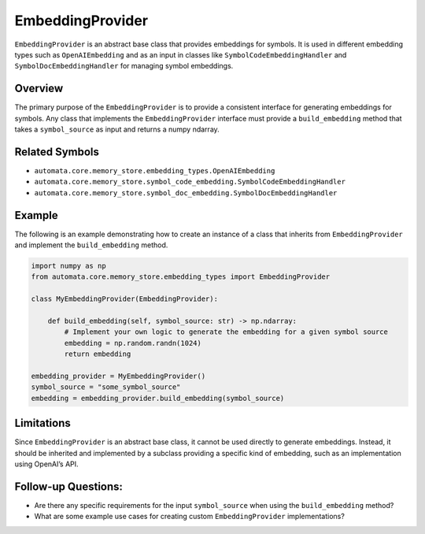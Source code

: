 EmbeddingProvider
=================

``EmbeddingProvider`` is an abstract base class that provides embeddings
for symbols. It is used in different embedding types such as
``OpenAIEmbedding`` and as an input in classes like
``SymbolCodeEmbeddingHandler`` and ``SymbolDocEmbeddingHandler`` for
managing symbol embeddings.

Overview
--------

The primary purpose of the ``EmbeddingProvider`` is to provide a
consistent interface for generating embeddings for symbols. Any class
that implements the ``EmbeddingProvider`` interface must provide a
``build_embedding`` method that takes a ``symbol_source`` as input and
returns a numpy ndarray.

Related Symbols
---------------

-  ``automata.core.memory_store.embedding_types.OpenAIEmbedding``
-  ``automata.core.memory_store.symbol_code_embedding.SymbolCodeEmbeddingHandler``
-  ``automata.core.memory_store.symbol_doc_embedding.SymbolDocEmbeddingHandler``

Example
-------

The following is an example demonstrating how to create an instance of a
class that inherits from ``EmbeddingProvider`` and implement the
``build_embedding`` method.

.. code:: python

   import numpy as np
   from automata.core.memory_store.embedding_types import EmbeddingProvider

   class MyEmbeddingProvider(EmbeddingProvider):

       def build_embedding(self, symbol_source: str) -> np.ndarray:
           # Implement your own logic to generate the embedding for a given symbol source
           embedding = np.random.randn(1024)
           return embedding

   embedding_provider = MyEmbeddingProvider()
   symbol_source = "some_symbol_source"
   embedding = embedding_provider.build_embedding(symbol_source)

Limitations
-----------

Since ``EmbeddingProvider`` is an abstract base class, it cannot be used
directly to generate embeddings. Instead, it should be inherited and
implemented by a subclass providing a specific kind of embedding, such
as an implementation using OpenAI’s API.

Follow-up Questions:
--------------------

-  Are there any specific requirements for the input ``symbol_source``
   when using the ``build_embedding`` method?
-  What are some example use cases for creating custom
   ``EmbeddingProvider`` implementations?
